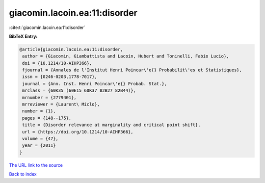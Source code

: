 giacomin.lacoin.ea:11:disorder
==============================

:cite:t:`giacomin.lacoin.ea:11:disorder`

**BibTeX Entry:**

.. code-block:: bibtex

   @article{giacomin.lacoin.ea:11:disorder,
    author = {Giacomin, Giambattista and Lacoin, Hubert and Toninelli, Fabio Lucio},
    doi = {10.1214/10-AIHP366},
    fjournal = {Annales de l'Institut Henri Poincar\'e{} Probabilit\'es et Statistiques},
    issn = {0246-0203,1778-7017},
    journal = {Ann. Inst. Henri Poincar\'e{} Probab. Stat.},
    mrclass = {60K35 (60E15 60K37 82B27 82B44)},
    mrnumber = {2779401},
    mrreviewer = {Laurent\ Miclo},
    number = {1},
    pages = {148--175},
    title = {Disorder relevance at marginality and critical point shift},
    url = {https://doi.org/10.1214/10-AIHP366},
    volume = {47},
    year = {2011}
   }
`The URL link to the source <ttps://doi.org/10.1214/10-AIHP366}>`_


`Back to index <../By-Cite-Keys.html>`_
